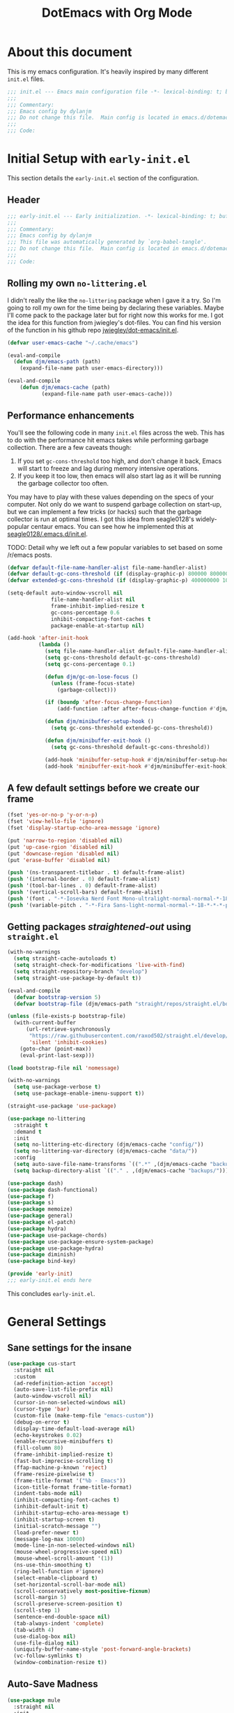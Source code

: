 #+title: DotEmacs with Org Mode
#+property: header-args :tangle "~/dotz/editors/emacs.d/init.el"

* About this document

This is my emacs configuration. It's heavily inspired by many different =init.el= files.

#+BEGIN_SRC emacs-lisp
;;; init.el --- Emacs main configuration file -*- lexical-binding: t; buffer-read-only: t; no-byte-compile: t; coding: utf-8-*-
;;;
;;; Commentary:
;;; Emacs config by dylanjm
;;; Do not change this file.  Main config is located in emacs.d/dotemacs.org
;;;
;;; Code:
#+END_SRC

* Initial Setup with =early-init.el=
:properties:
:header-args: :tangle "~/dotz/editors/emacs.d/early-init.el"
:end:

This section details the =early-init.el= section of the configuration.

** Header
#+BEGIN_SRC emacs-lisp
;;; early-init.el --- Early initialization. -*- lexical-binding: t; buffer-read-only: t; no-byte-compile: t-*-
;;;
;;; Commentary:
;;; Emacs config by dylanjm
;;; This file was automatically generated by `org-babel-tangle'.
;;; Do not change this file.  Main config is located in emacs.d/dotemacs.org
;;;
;;; Code:
#+END_SRC

** Rolling my own =no-littering.el=
I didn't really the like the =no-littering= package when I gave it a try. So I'm
going to roll my own for the time being by declaring these variables. Maybe I'll
come pack to the package later but for right now this works for me. I got the
idea for this function from jwiegley's dot-files. You can find his version of
the function in his github repo [[https://github.com/jwiegley/dot-emacs/blob/master/init.el][jwiegley/dot-emacs/init.el]].

#+BEGIN_SRC emacs-lisp
(defvar user-emacs-cache "~/.cache/emacs")

(eval-and-compile
  (defun djm/emacs-path (path)
    (expand-file-name path user-emacs-directory)))

(eval-and-compile
    (defun djm/emacs-cache (path)
           (expand-file-name path user-emacs-cache)))
#+END_SRC

** Performance enhancements
You'll see the following code in many =init.el= files across the web. This has
to do with the performance hit emacs takes while performing garbage collection.
There are a few caveats though:

1. If you set =gc-cons-threshold= too high, and don't change it back, Emacs will
   start to freeze and lag during memory intensive operations.
2. If you keep it too low, then emacs will also start lag as it will be running
   the garbage collector too often.

You may have to play with these values depending on the specs of your computer.
Not only do we want to suspend garbage collection on start-up, but we can
implement a few tricks (or hacks) such that the garbage collector is run at
optimal times. I got this idea from seagle0128's widely-popular centaur emacs.
You can see how he implemented this at [[https://github.com/seagle0128/.emacs.d/blob/master/init.el][seagle0128/.emacs.d/init.el]].

TODO: Detail why we left out a few popular variables to set based on some /r/emacs posts.

#+BEGIN_SRC emacs-lisp
  (defvar default-file-name-handler-alist file-name-handler-alist)
  (defvar default-gc-cons-threshold (if (display-graphic-p) 800000 800000))
  (defvar extended-gc-cons-threshold (if (display-graphic-p) 400000000 100000000))

  (setq-default auto-window-vscroll nil
                file-name-handler-alist nil
                frame-inhibit-implied-resize t
                gc-cons-percentage 0.6
                inhibit-compacting-font-caches t
                package-enable-at-startup nil)

  (add-hook 'after-init-hook
            (lambda ()
              (setq file-name-handler-alist default-file-name-handler-alist)
              (setq gc-cons-threshold default-gc-cons-threshold)
              (setq gc-cons-percentage 0.1)

              (defun djm/gc-on-lose-focus ()
                (unless (frame-focus-state)
                  (garbage-collect)))

              (if (boundp 'after-focus-change-function)
                  (add-function :after after-focus-change-function #'djm/gc-on-lose-focus))

              (defun djm/minibuffer-setup-hook ()
                (setq gc-cons-threshold extended-gc-cons-threshold))

              (defun djm/minibuffer-exit-hook ()
                (setq gc-cons-threshold default-gc-cons-threshold))

              (add-hook 'minibuffer-setup-hook #'djm/minibuffer-setup-hook)
              (add-hook 'minibuffer-exit-hook #'djm/minibuffer-exit-hook)))
#+END_SRC

** A few default settings before we create our frame

#+BEGIN_SRC emacs-lisp
(fset 'yes-or-no-p 'y-or-n-p)
(fset 'view-hello-file 'ignore)
(fset 'display-startup-echo-area-message 'ignore)

(put 'narrow-to-region 'disabled nil)
(put 'up-case-rgion 'disabled nil)
(put 'downcase-region 'disabled nil)
(put 'erase-buffer 'disabled nil)

(push '(ns-transparent-titlebar . t) default-frame-alist)
(push '(internal-border . 0) default-frame-alist)
(push '(tool-bar-lines . 0) default-frame-alist)
(push '(vertical-scroll-bars) default-frame-alist)
(push '(font . "-*-Iosevka Nerd Font Mono-ultralight-normal-normal-*-18-*-*-*-m-0-iso10646-1") default-frame-alist)
(push '(variable-pitch . "-*-Fira Sans-light-normal-normal-*-18-*-*-*-p-0-iso10646-1") default-frame-alist)
#+END_SRC

** Getting packages /straightened-out/ using =straight.el=

#+BEGIN_SRC emacs-lisp
  (with-no-warnings
    (setq straight-cache-autoloads t)
    (setq straight-check-for-modifications 'live-with-find)
    (setq straight-repository-branch "develop")
    (setq straight-use-package-by-default t))

  (eval-and-compile
    (defvar bootstrap-version 5)
    (defvar bootstrap-file (djm/emacs-path "straight/repos/straight.el/bootstrap.el")))

  (unless (file-exists-p bootstrap-file)
    (with-current-buffer
        (url-retrieve-synchronously
         "https://raw.githubusercontent.com/raxod502/straight.el/develop/install.el"
         'silent 'inhibit-cookies)
      (goto-char (point-max))
      (eval-print-last-sexp)))

  (load bootstrap-file nil 'nomessage)

  (with-no-warnings
    (setq use-package-verbose t)
    (setq use-package-enable-imenu-support t))

  (straight-use-package 'use-package)

  (use-package no-littering
    :straight t
    :demand t
    :init
    (setq no-littering-etc-directory (djm/emacs-cache "config/"))
    (setq no-littering-var-directory (djm/emacs-cache "data/"))
    :config
    (setq auto-save-file-name-transforms `((".*" ,(djm/emacs-cache "backups/") t)))
    (setq backup-directory-alist `(("." . ,(djm/emacs-cache "backups/")))))

  (use-package dash)
  (use-package dash-functional)
  (use-package f)
  (use-package s)
  (use-package memoize)
  (use-package general)
  (use-package el-patch)
  (use-package hydra)
  (use-package use-package-chords)
  (use-package use-package-ensure-system-package)
  (use-package use-package-hydra)
  (use-package diminish)
  (use-package bind-key)

  (provide 'early-init)
  ;;; early-init.el ends here
#+END_SRC

This concludes =early-init.el=.

* General Settings
** Sane settings for the insane
#+begin_src emacs-lisp
    (use-package cus-start
      :straight nil
      :custom
      (ad-redefinition-action 'accept)
      (auto-save-list-file-prefix nil)
      (auto-window-vscroll nil)
      (cursor-in-non-selected-windows nil)
      (cursor-type 'bar)
      (custom-file (make-temp-file "emacs-custom"))
      (debug-on-error t)
      (display-time-default-load-average nil)
      (echo-keystrokes 0.02)
      (enable-recursive-minibuffers t)
      (fill-column 80)
      (frame-inhibit-implied-resize t)
      (fast-but-imprecise-scrolling t)
      (ffap-machine-p-known 'reject)
      (frame-resize-pixelwise t)
      (frame-title-format '("%b - Emacs"))
      (icon-title-format frame-title-format)
      (indent-tabs-mode nil)
      (inhibit-compacting-font-caches t)
      (inhibit-default-init t)
      (inhibit-startup-echo-area-message t)
      (inhibit-startup-screen t)
      (initial-scratch-message "")
      (load-prefer-newer t)
      (message-log-max 10000)
      (mode-line-in-non-selected-windows nil)
      (mouse-wheel-progressive-speed nil)
      (mouse-wheel-scroll-amount '(1))
      (ns-use-thin-smoothing t)
      (ring-bell-function #'ignore)
      (select-enable-clipboard t)
      (set-horizontal-scroll-bar-mode nil)
      (scroll-conservatively most-positive-fixnum)
      (scroll-margin 5)
      (scroll-preserve-screen-position t)
      (scroll-step 1)
      (sentence-end-double-space nil)
      (tab-always-indent 'complete)
      (tab-width 4)
      (use-dialog-box nil)
      (use-file-dialog nil)
      (uniquify-buffer-name-style 'post-forward-angle-brackets)
      (vc-follow-symlinks t)
      (window-combination-resize t))
#+end_src

** Auto-Save Madness

#+begin_src emacs-lisp
  (use-package mule
    :straight nil
    :init
    (prefer-coding-system 'utf-8-unix)
    (set-language-environment "UTF-8"))

  (use-package files
    :straight nil
    :custom

    (backup-by-copying t)
    (confirm-kill-processes nil)
    (create-lockfiles nil)
    (delete-old-versions t)
    (insert-directory-program "gls")
    (kept-new-versions 6)
    (kept-old-versions 2)
    (require-final-newline t)
    (view-read-only t)
    (version-control t))

  (use-package autorevert
    :defer 2.0
    :straight nil
    :init (global-auto-revert-mode 1)
    :custom
    (auto-revert-verbose nil)
    (global-auto-revert-non-file-buffers t)
    (auto-revert-use-notify nil))

  (use-package recentf
    :defer 5.0
    :straight nil
    :custom
    (recentf-save-file (djm/emacs-cache "recentf"))
    (recentf-max-saved-items 200)
    (recentf-max-menu-items 20)
    (recentf-auto-cleanup 'never)
    :config
    (dolist (no-no '(no-littering-var-directory
                     no-littering-etc-directory
                     recentf-save-file))
      (add-to-list 'recentf-exclude no-no))
    (run-at-time nil (* 3 60) (lambda () (let ((save-silently t)) (recentf-save-list))))
    (recentf-mode 1))

  (use-package osx-trash
    :defer 5.0
    :init (setq delete-by-moving-to-trash t)
    :config (osx-trash-setup))

  (use-package vscode-icon)
#+end_src

** Window & Frame Settings

#+begin_src emacs-lisp
    (use-package hl-line
      :defer 1.0
      :straight nil
      :init (global-hl-line-mode 1))

    (use-package frame
      :defer 1.0
      :straight nil
      :custom
      (window-divider-default-places t)
      (window-divider-default-bottom-width 1)
      (window-divider-default-right-width 1)
      (global-unset-key (kbd "C-z"))
      :config
      (window-divider-mode 1)
      (blink-cursor-mode 0))

    (use-package delsel
      :bind (:map mode-specific-map
                  ("C-g" . minibuffer-keyboard-quit))
      :custom (delete-selection-mode 1))

    (use-package simple
      :straight nil
      :custom
      (column-number-mode nil)
      (eval-expression-print-length nil)
      (eval-expression-print-level nil)
      (line-number-mode nil)
      (line-move-visual nil)
      (set-mark-command-repeat-pop t)
      (track-eol t))

    (use-package fringe
      :straight nil
      :init (fringe-mode '(10 . 8))
      :custom
      (fringe-indicator-alist (delq (assq 'continuation fringe-indicator-alist)
                                    fringe-indicator-alist)))

    (use-package pixel-scroll
      :straight nil
      :init (pixel-scroll-mode 1))

    (use-package ns-win
      :straight nil
      :custom
      (mac-command-modifier 'meta)
      (mac-option-modifier 'meta)
      (mac-right-command-modifier 'left)
      (mac-right-option-modifier 'none)
      (mac-function-modifier 'hyper)
      (ns-pop-up-frames nil)
      (ns-use-native-fullscreen nil))

    (use-package windmove
      :bind (("C-c w l" . windmove-left)
             ("C-c w r" . windmove-right)
             ("C-c w p" . windmove-up)
             ("C-c w n" . windmove-down))
      :custom (windmove-default-keybindings 'shift)
      :config
      (advice-add 'help-window-display-message :override #'ignore))
#+end_src

** Picking up where we left off

#+begin_src emacs-lisp
      (use-package saveplace
        :defer 1.0
        :straight nil
        :custom (save-place-file (djm/emacs-cache "places"))
        :config (save-place-mode 1))

      (use-package savehist
        :defer 1.0
        :straight nil
        :custom
        (history-delete-duplicates t)
        (history-length 1000)
        (savehist-autosave-interval 300)
        (savehist-file (djm/emacs-cache "emacs-history"))
        (savehist-save-minibuffer-history 1)
        :config (savehist-mode 1))

      (use-package focus-autosave-mode
        :defer 1.0
        :config (focus-autosave-mode 1))
#+end_src

#+begin_src emacs-lisp
  (use-package prog-mode
    :straight nil
    :hook ((prog-mode . prettify-symbols-mode)
           (prog-mode . show-paren-mode)
           (prog-mode . display-line-numbers-mode)
           (prog-mode . display-fill-column-indicator-mode))
    :custom
    (prettify-symbols-unprettify-at-point 'right-edge))

  (use-package term
    :defer 1.0
    :straight nil
    :commands (ansi-term)
    :hook (term-mode . config-basic-settings--shell-hl-line-off)
    :preface
    (defun config-basic-settings--shell-hl-line-off ()
      (when (bound-and-true-p hl-line-mode)
        (hl-line-mode -1))))
#+end_src

** Dired
#+BEGIN_SRC emacs-lisp
  (use-package dired
    :defer 3
    :straight nil
    :functions (dired wdired-change-to-wdired-mode)
    :bind (:map dired-mode-map
                ("C-c C-w" . wdired-change-to-wdired-mode))
    :custom
    (dired-auto-revert-buffer t)
    (dired-dwim-target t)
    (dired-guess-shell-gnutar "tar")
    (dired-listing-switches "-alhF --group-directories-first -v")
    (dired-ls-F-marks-symlinks t)
    (dired-recursive-deletes 'always)
    (dired-recursive-copies 'always)
    (dired-use-ls-dired nil))

  (use-package dired-aux
    :straight nil
    :after (dired))

  (use-package dired-x
    :straight nil
    :after (dired))

  (use-package diredfl
    :after (dired)
    :config (diredfl-global-mode 1))

  (use-package dired-ranger
    :bind (:map dired-mode-map
                ("C-c C-c" . dired-ranger-copy)
                ("C-c C-m" . dired-ranger-move)
                ("C-c C-p" . dired-ranger-move)
                ("C-c C-b" . dired-ranger-bookmark)
                ("C-c b v" . dired-ranger-bookmark-visit)))

  (use-package dired-git-info
    :bind (:map dired-mode-map
                (":" . dired-git-info-mode)))

  (use-package dired-rsync
    :bind (:map dired-mode-map
                ("C-c C-r" . dired-rsync)))

  (use-package dired-subtree
    :bind (:map dired-mode-map
                ("TAB" . dired-subtree-insert)
                (";" . dired-subtree-remove)))

  (use-package fd-dired
    :after (dired))

  (use-package dired-sidebar
    :bind ("M-\\" . dired-sidebar-toggle-sidebar)
    :custom (dired-sidebar-theme 'vscode))

  (use-package async
    :defer 1.5
    :preface
    (autoload 'aysnc-bytecomp-package-mode "async-bytecomp")
    (autoload 'dired-async-mode "dired-async.el" nil t)
    :config
    (async-bytecomp-package-mode 1)
    (dired-async-mode 1))
#+end_src

** IBuffer

#+begin_src emacs-lisp
  (use-package ibuffer
    :bind (([remap list-buffers] . ibuffer))
    :custom
    (ibuffer-expert t)
    (ibuffer-show-empty-filter-groups nil)
    (ibuffer-formats '((mark modified " " (mode 1 1) " " (name 25 25 :left :elide) " " filename-and-process)))
    (ibuffer-never-show-predicates (list (rx (or "*Messages*"
                                                 "*magit-"
                                                 "*git-auto-push*"
                                                 "*Backtrace*"
                                                 "*new*"
                                                 "*Org*"
                                                 "*Flycheck error messages*"
                                                 "*Help*")))))

  (use-package ibuf-ext
    :straight nil
    :hook (ibuffer-mode . ibuffer-auto-mode)
    :custom (ibuffer-show-empty-filter-groups nil))

  (use-package ibuffer-projectile
    :commands (ibuffer-projectile-set-filter-groups)
    :functions (ibuffer-do-sort-by-alphabetic)
    :preface
    (defun config-ibuffer--setup-buffer ()
      (ibuffer-projectile-set-filter-groups)
      (add-to-list 'ibuffer-filter-groups '("Dired" (mode . dired-mode)))
      (add-to-list 'ibuffer-filter-groups '("Ensime" (predicate . (s-matches? "Ensime" (buffer-name)))))
      (add-to-list 'ibuffer-filter-groups '("System" (predicate . (-contains? '("*Messages*" "*scratch*") (buffer-name)))))
      (add-to-list 'ibuffer-filter-groups '("Shells" (mode . eshell-mode)))
      (unless (eq ibuffer-sorting-mode 'alphabetic)
        (ibuffer-do-sort-by-alphabetic))
      (when (bound-and-true-p page-break-lines-mode)
        (page-break-lines--update-display-tables)))
    :init
    (add-hook 'ibuffer-hook #'config-ibuffer--setup-buffer)
    :custom
    (ibuffer-projectile-prefix ""))
#+end_src

** Utilities

#+begin_src emacs-lisp
  (use-package tramp
    :defer 1.0
    :custom
    (tramp-default-method "ssh")
    (tramp-backup-directory-alist backup-directory-alist)
    (tramp-default-proxies-alist nil)
    :config
    (put 'temporary-file-directory 'standard-value `(,temporary-file-directory)))

  (use-package ws-butler
    :defer 1.0
    :commands (ws-butler-global-mode)
    :hook ((prog-mode . (lambda () (require 'ws-butler)))
           (text-mode . (lambda () (require 'ws-butler))))
    :config (ws-butler-global-mode 1))

  (use-package zop-to-char
    :bind (("M-z" . zop-to-char)
           ("M-Z" . zop-up-to-char)))

  (use-package eldoc
    :defer 1.0
    :custom (eldoc-idle-delay 2))

  (use-package which-key
    :defer 1.0
    :custom (which-key-idle-delay 0.5)
    :config (which-key-mode))

  (use-package man)

  (use-package help
    :defer 1.0
    :straight nil
    :custom (help-window-select t))

  (use-package helpful
    :custom
    (counsel-describe-function-function #'helpful-callable)
    (counsel-describe-variable-function #'helpful-variable)
    :bind
    ([remap describe-function] . helpful-callable)
    ([remap describe-command] . helpful-command)
    ([remap describe-variable] . helpful-variable)
    ([remap describe-key] . helpful-key))

#+end_src

** Web

#+begin_src emacs-lisp
  (use-package eww
    :straight nil)

  (use-package browse-url
    :straight nil
    :custom (browse-urls-browser-function "firefox"))
#+end_src

** MacOS Specific

#+begin_src emacs-lisp
  (use-package exec-path-from-shell
    :defer 2.0
    :custom
    (exec-path-from-shell-check-startup-files nil)
    (exec-path-from-shell-variables '("PATH" "MANPATH"))
    (exec-path-from-shell-arguments '("-l"))
    :config
    (exec-path-from-shell-initialize))
#+end_src

* Theme
** Doom-Themes
#+begin_src emacs-lisp
  (use-package doom-themes
    :demand t
    :custom
    (doom-gruvbox-brighter-comments t)
    (doom-themes-enable-italic t)
    (doom-themes-enable-bold t)
    :config
    (load-theme 'doom-gruvbox t)
    ;(doom-themes-org-config)

    ;; Emacs 27 added new `:extend' keyword which breaks most themes
    (dolist (face '(region hl-line secondary-selection))
      (set-face-attribute face nil :extend t))
    (with-eval-after-load 'org
      (dolist (face '(org-block
                      org-block-begin-line
                      org-block-end-line
                      org-level-1
                      org-quote))
        (set-face-attribute face nil :extend t)))
    (with-eval-after-load 'magit
        (dolist (face '(magit-diff-hunk-heading
                        magit-diff-hunk-heading-highlight
                        magit-diff-hunk-heading-selection
                        magit-diff-hunk-region
                        magit-diff-lines-heading
                        magit-diff-lines-boundary
                        magit-diff-conflict-heading
                        magit-diff-added
                        magit-diff-removed
                        magit-diff-our
                        magit-diff-base
                        magit-diff-their
                        magit-diff-context
                        magit-diff-added-highlight
                        magit-diff-removed-highlight
                        magit-diff-our-highlight
                        magit-diff-base-highlight
                        magit-diff-their-highlight
                        magit-diff-context-highlight
                        magit-diff-whitespace-warning
                        magit-diffstat-added
                        magit-diffstat-removed
                        magit-section-heading
                        magit-section-heading-selection
                        magit-section-highlight
                        magit-section-secondary-heading
                        magit-diff-file-heading
                        magit-diff-file-heading-highlight
                        magit-diff-file-heading-selection))
          (set-face-attribute face nil :extend t)))
    (set-face-attribute 'font-lock-comment-face nil :family "Iosevka Slab"
                        :height 180 :weight 'bold :slant 'italic))

#+end_src

** Minions

#+begin_src emacs-lisp
  (use-package minions
    :defer 3.0
    :custom
    (minions-mode-line-lighter "...")
    (minions-mode-line-delimiters '("" . ""))
    :config (minions-mode 1))
#+end_src

** Tab Line (built-in)

#+begin_src emacs-lisp
  (use-package tab-line
    :disabled t
    :straight nil
    :custom
    (tab-line-new-tab-choice nil)
    (tab-line-separator nil)
    (tab-line-close-button-show nil)
    :init (global-tab-line-mode))

  (use-package page-break-lines
    :defer 1.0
    :commands (global-page-break-lines-mode)
    :config
    (progn
      (setq page-break-lines-modes
            '(prog-mode
              ibuffer-mode
              text-mode
              compilation-mode
              help-mode
              org-agenda-mode))
      (global-page-break-lines-mode)))
#+end_src

* Features
** Org-Mode
#+begin_src emacs-lisp
  (use-package dashboard
    :init (dashboard-setup-startup-hook)
    :custom
    (dashboard-items '((recents . 5)
                       (projects . 5)
                       (bookmarks . 5)
                       (agenda . 5)))
    :config
    (set-face-bold 'dashboard-heading-face t))

  (use-package org
    :defer 1.0
    :general
    ("C-c a" #'org-agenda
     "C-c s" #'org-search-view
     "C-c t" #'org-todo-list
     "C-c /" #'org-tags-view)
    (:states '(emacs normal) :keymaps 'org-mode-map
             "<backtab>" #'org-global-cycle
             "<tab>" #'org-cycle
             "C-c c" #'org-columns
             "M-n" #'org-metadown
             "M-p" #'org-metaup
             "RET" #'org-return)
    (:states '(normal motion insert emacs) :keymaps 'org-mode-map
             "C-c C-." #'org-time-stamp-inactive
             "C-c ." #'org-time-stamp))

  (use-package org-src
    :defer 1.0
    :straight nil
    :preface
    (progn
      (defun config-org--supress-final-newline ()
        (setq-local require-final-newline nil))

      (defun config-org--org-src-delete-trailing-space (&rest _)
        (delete-trailing-whitespace)))
    :config
    (progn
      (add-hook 'org-src-mode-hook #'config-org--supress-final-newline)
      (advice-add 'org-edit-src-exit :before #'config-org--org-src-delete-trailing-space)))
#+end_src

#+begin_src emacs-lisp
  (use-package ace-window
    :defer 10.0
    :bind (("C-x o" . ace-window)))

  (use-package aggressive-indent
    :defer 10.0
    :commands (aggressive-indent-mode))

  (use-package hungry-delete
    :defer 10.0
    :commands (hungry-delete-mode))

  (use-package key-chord
    :custom (key-chord-two-keys-delay 0.05)
    :init (key-chord-mode 1))

  (use-package prescient
    :defer 1.0
    :custom (prescient-save-file (djm/emacs-cache "prescient-save.el"))
    :config (prescient-persist-mode))

  (use-package dimmer
    :disabled t
    :custom
    (dimmer-fraction 0.33)
    (dimmer-exclusion-regexp-list '(".*Minibuf.*"
                                    ".*which-key.*"
                                    ".*Messages.*"
                                    ".*Async.*"
                                    ".*Warnings.*"
                                    ".*LV.*"
                                    ".*Ilist.*"
                                    ".*posframe.*"
                                    ".*transient.*"))
    :config (dimmer-mode))
#+end_src

#+begin_src emacs-lisp
  (use-package smartparens
    :defer 10
    :functions (sp-backward-delete-char))
#+end_src

#+begin_src emacs-lisp
  (use-package rainbow-delimiters
    :defer 1.0
    :hook (prog-mode . rainbow-delimiters-mode)
    :custom (rainbow-delimters-max-face-count 5))
#+end_src

#+begin_src emacs-lisp
  (use-package undo-tree
    :defer 1.0
    :init (global-undo-tree-mode 1))
#+end_src

#+begin_src emacs-lisp
  (use-package posframe
    :defer 1.0
    :custom
    (posframe-arghandler #'hemacs-posframe-arghandler)
    :config
    (defun hemacs-posframe-arghandler (posframe-buffer arg-name value)
      (let ((info '(:internal-border-width 15 :min-width 80)))
        (or (plist-get info arg-name) value))))

  (use-package which-key-posframe
    :defer 5.0
    :config (which-key-posframe-mode)
    :custom (which-key-posframe-poshandler
             'posframe-poshandler-point-bottom-left-corner))
#+end_src

#+begin_src emacs-lisp
  (use-package yasnippet
    :defer 5.0
    :commands (yas-reload-all)
    :hook ((term-mode . (lambda () (yas-minor-mode -1)))
           (company-mode . yas-minor-mode))
    :config
    (yas-reload-all)
    (yas-global-mode 1))

  (use-package yasnippet-snippets
    :after (yasnippet))

  (use-package ivy-yasnippet
    :after (yasnippet)
    :custom (ivy-yasnippet-new-snippet yas-new-snippet-default))
#+end_src

** Autocomplete

*** Hippie-Exp

#+begin_src emacs-lisp
  (use-package hippie-exp
    :defer 1.0
    :bind (([remap dabbrev-expand] . hippie-expand))
    :custom
    (hippie-expand-try-functions-list '(try-expand-dabbrev
                                        try-expand-dabbrev-all-buffers
                                        try-expand-dabbrev-from-kill
                                        try-complete-file-name-partially
                                        try-complete-file-name
                                        try-expand-all-abbrevs
                                        try-expand-list
                                        try-complete-lisp-symbol-partially
                                        try-complete-lisp-symbol)))
#+end_src

*** Company

#+begin_src emacs-lisp
  (use-package company
    :defer 2.0
    :bind (:map company-active-map
                ("RET" . nil)
                ([return] . nil)
                ("TAB" . company-complete-selection)
                ([tab] . company-complete-selection)
                ("C-f" . company-complete-common)
                ("C-n" . company-select-next)
                ("C-p" . company-select-previous))
    :custom
    (company-require-match 'never)
    (company-async-timeout 5)
    (company-idle-delay 0)
    (company-minimum-prefix-length 2)
    (company-tooltip-align-annotations t)
    (company-transformers '(company-sort-by-statistics
                            company-sort-by-occurrence))
    (company-frontends '(company-preview-common-frontend
                         company-pseudo-tooltip-frontend
                         company-echo-metadata-frontend))
    (company-backends '(company-capf
                        company-files
                        company-xcode
                        company-keywords))
    :config
    (global-company-mode 1))

  (use-package company-statistics
    :after (company)
    :init
    (company-statistics-mode 1)
    :custom
    (company-statistics-file (djm/emacs-cache "company-statistics-cache.el")))

  (use-package company-math
    :after (company)
    :init
    (add-to-list 'company-backends 'company-math-symbols-unicode)
    (add-to-list 'company-backends 'company-math-symbols-latex))

  (use-package company-flx
    :after (company)
    :init (company-flx-mode 1))

  (use-package company-prescient
    :after (company prescient)
    :init (company-prescient-mode 1))

  (use-package company-lsp
    :after (company lsp-mode)
    :init
    (setq company-lsp-cache-canidates 'auto))

  (use-package company-anaconda
    :after (company anaconda-mode)
    :init
    (add-to-list 'company-backends 'company-anaconda))
#+end_src

** Ivy/Counsel/Swiper

#+begin_src emacs-lisp
  (use-package counsel
    :hook ((after-init . ivy-mode)
           (ivy-mode . counsel-mode))

    :bind (("C-x b" . ivy-switch-buffer)
           ("C-x B" . ivy-switch-buffer-other-window)
           ("C-c C-r" . ivy-resume)
           ("C-c v p" . ivy-push-view)
           ("C-c v o" . ivy-pop-view)
           ("C-c v ." . ivy-switch-view)
           :map ivy-minibuffer-map
           ("<tab>" . ivy-alt-done)
           ("C-w" . ivy-yank-word)
           ("C-r" . ivy-previous-line)
           (:map ivy-switch-buffer-map
                 ("C-x k" . ivy-switch-buffer-kill))

           (:map counsel-mode-map
                 ([remap dired] . counsel-dired)
                 ("M-x" . counsel-M-x)
                 ("C-x C-f" . counsel-find-file)
                 ("C-x C-d" . counsel-dired-jump)
                 ("C-x C-l" . counsel-find-library)
                 ("C-x C-r" . counsel-recentf)
                 ("C-x C-v" . counsel-set-variable)
                 ("C-x C-u" . counsel-unicode-char)
                 ("C-x j" . counsel-mark-ring)
                 ("C-c g" . counsel-grep)
                 ("C-c h" . counsel-command-history)
                 ("C-c j" . counsel-git)
                 ("C-c j" . counsel-git-grep)
                 ("C-c r" . counsel-rg)
                 ("C-c z" . counsel-fzf)
                 ("C-c c w" . counsel-colors-web)
                 ("C-h F" . counsel-describe-face)
                 ("C-h f" . counsel-describe-function)
                 ("C-h v" . counsel-describe-variable))

           ("C-s" . swiper)
           ("C-c c s" . swiper-isearch)
           ("C-c c r" . swiper-isearch-backward)
           ("C-S-s" . swiper-all)
           :map swiper-map
           ("M-%" . swiper-query-replace)
           ("M-s" . swiper-isearch-toggle)
           :map isearch-mode-map
           ("M-s" . swiper-isearch-toggle))

    :custom
    (ivy-dynamic-exhibit-delay-ms 250)
    (ivy-use-selectable-prompt t)
    (ivy-format-function #'ivy-format-function-arrow)
    (ivy-height 10)
    (ivy-initial-inputs-alist nil)
    (ivy-case-fold-search-default t)
    (ivy-use-virtual-buffers t)
    (ivy-virtual-abbreviate 'abbreviate)
    (ivy-count-format "")
    (ivy-flx-limit 2000)

    :config
    (when (executable-find "rg")
      (setq counsel-grep-base-command
            "rg -S --no-heading --line-number --color never '%s' %s"))

    (with-eval-after-load 'ivy
      (push (cons #'swiper (cdr (assq t ivy-re-builders-alist)))
            ivy-re-builders-alist)
      (push (cons #'swiper-isearch (cdr (assq t ivy-re-builders-alist)))
            ivy-re-builders-alist)
      (push (cons #'counsel-M-x #'ivy--regex-fuzzy) ivy-re-builders-alist)
      (push (cons t #'ivy--regex-fuzzy) ivy-re-builders-alist)))

  (use-package ivy-hydra)
  (use-package ivy-prescient
    :custom (ivy-prescient-retain-classic-highlighting t)
    :init (ivy-prescient-mode 1))

  (use-package ivy-posframe
    :init (ivy-posframe-mode 1)
    :functions (ivy-posframe-display-at-window-bottom-left
                ivy-posframe-display-at-frame-center)
    :custom
    (ivy-posframe-border-width 20)
    (ivy-posframe-style 'frame-center)
    (ivy-posframe-hide-minibuffer t)
    (ivy-posframe-parameters '((alpha 100 100)))

    :config
    (push (cons #'swiper nil)
          ivy-posframe-display-functions-alist)
    (push (cons t #'ivy-posframe-display-at-frame-center)
          ivy-posframe-display-functions-alist))

  (use-package counsel-projectile
    :after (counsel projectile)
    :custom
    (counsel-projectile-switch-project-action #'dired)
    :config (counsel-projectile-mode 1))

  (use-package auto-insert
    :straight nil
    :bind (("C-c ci a" . auto-insert)))

  (use-package amx
    :init (amx-mode 1)
    :custom (amx-save-file (djm/emacs-cache "amx-items")))

  (use-package flx)

  (use-package avy
    :bind (:map dired-mode-map
                ("." . avy-goto-word-or-subword-1))
    :custom (avy-style 'de-bruijn)
    :chords
    ("jj" . avy-goto-char-timer)
    ("jk" . avy-goto-word-or-subword-1)
    ("jl" . avy-goto-line)
    :config (avy-setup-default))

  (use-package ispell
    :defer 5.0
    :straight nil
    :ensure-system-package (hunspell . "trizen -S hunspell")
    :custom
    (ispell-dictionary "en_US")
    (ispell-program-name (executable-find "hunspell"))
    (ispell-really-hunspell t)
    (ispell-silently-savep t))
#+end_src

** Version Control
#+begin_src emacs-lisp
  (use-package magit
    :bind (("C-x g" . magit-status)
           ("C-x M-g" . magit-dispatch)
           ("C-c M-g" . magit-file-popup))
    :config
    (use-package git-commit
      :custom (git-commit-summary-max-length 50))

    (use-package git-gutter
      :commands (global-git-gutter-mode)
      :init (global-git-gutter-mode 1)))


  (use-package projectile
    :custom
    (projectile-cache-file (djm/emacs-cache "projectile.cache"))
    (projectile-completion-system 'ivy)
    (projectile-enable-caching t)
    (projectile-known-projects-file (djm/emacs-cache "projectile-bookmarks.eld"))
    :config
    (define-key projectile-mode-map (kbd "C-c p") 'projectile-command-map)
    (projectile-mode 1))

  (use-package vterm :defer 10)
  (use-package eterm-256color
    :hook (term-mode . eterm-256color-mode))

  (use-package shell-pop
    :bind ("C-x t" . shell-pop)
    :custom
    (shell-pop-shell-type (quote ("ansi-term" "*ansi-term*" (lambda () (ansi-term shell-pop-term-shell)))))
    (shell-pop-term-shell (getenv "SHELL"))
    :config
    (shell-pop--set-shell-type 'shell-pop-shell-type shell-pop-shell-type))
#+end_src

* Language Support
** Flycheck

#+begin_src emacs-lisp
  (use-package flycheck
    :hook ((after-init . global-flycheck-mode)
           (prog-mode . flycheck-mode-on-safe))
    :commands (flycheck-list-errors
               flycheck-error-list-next-error
               flycheck-error-list-previous-error
               flycheck-error-list-goto-error)
    :custom
    (flycheck-emacs-lisp-load-path 'inherit)
    (flycheck-indication-mode 'right-fringe)
    (when (fboundp 'define-fringe-bitmap)
      (define-fringe-bitmap 'flycheck-fringe-bitmap-double-arrow
        [16 48 112 240 112 48 16] nil nil 'center)))

  (use-package flycheck-posframe
    :after (flycheck)
    :hook (flycheck-mode . flycheck-posframe-mode)
    :config (add-to-list 'flycheck-posframe-inhibit-functions
                         #'(lambda () (bound-and-true-p company-backend))))

  (use-package flycheck-pos-tip
    :after (flycheck)
    :defines flycheck-pos-tip-timeout
    :hook (global-flycheck-mode . flycheck-pos-tip-mode)
    :config (setq flycheck-pos-tip-timeout 30))

  (use-package flycheck-popup-tip
    :after (flycheck)
    :hook (flycheck-mode . flycheck-popup-tip-mode))

  (use-package sh-script
    :ensure-system-package shfmt
    :mode ((rx (and (? ".") (or "bash" "zsh"))) . sh-mode)
    :custom
    (sh-indentation 2)
    (sh-basic-offset 2))

  (use-package ess
    :init
    (progn
      (add-to-list 'safe-local-variable-values '(outline-minor-mode))
      (add-to-list 'safe-local-variable-values '(whitespace-style
                                                 face tabs spaces
                                                 trailing lines space-before-tab::space
                                                 newline indentation::space empty
                                                 space-after-tab::space space-mark
                                                 tab-mark newline-mark))))
#+end_src

** Language Server Setup
#+begin_src emacs-lisp
    (use-package lsp-mode
      :defer 3.0
      :hook ((python-mode sh-mode c-mode-common c++-mode) . lsp-deferred)
      :custom
      (flymake-fringe-indicator-position 'right-fringe)
      (lsp-auto-guess-root t)
      (lsp-edoc-render-all nil)
      (lsp-prefer-fly-make nil)
      (lsp-session-file (djm/emacs-cache "lsp-session-v1"))
      (lsp-restart 'ignore)
      (lsp-enable-on-type-formatting nil)
      :config
      (require 'lsp-clients)
      (define-key lsp-mode-map (kbd "C-c SPC") #'lsp-execute-code-action))

    (use-package dap-mode
      :defer 3.0
      :hook ((lsp-mode . dap-mode)
             (lsp-mode . dap-ui-mode))
      :preface
      (defvar config-lsp--dap-cache-dir (djm/emacs-cache "dap"))
      :init
      (progn
        (f-mkdir config-lsp--dap-cache-dir)
        (setq dap-utils-extension-path (expand-file-name "extensions" config-lsp--dap-cache-dir)))
      :config
      (setq dap-breakpoints-file (expand-file-name "breakpoints" config-lsp--dap-cache-dir)))

    (use-package lsp-ui
      :defer 3.0
      :preface
      (progn
        (defun config-lsp-toggle-ui-overlays (&optional should-enable)
          (interactive (list (not (bound-and-true-p lsp-ui-mode))))
          (cond
           (should-enable
            (lsp-ui-mode +1)
            (eldoc-mode -1))
           (t
            (lsp-ui-mode -1)
            (eldoc-mode +1))))

        (defun config-lsp-configure-ui ()
          (config-lsp-toggle-ui-overlays t)
          (lsp-ui-flycheck-enable t)))
      :config
      (use-package lsp-ui-flycheck
        :straight nil)
      (with-eval-after-load 'lsp-mode
      (define-key lsp-mode-map (kbd "C-C u") #'config-lsp-toggle-ui-overlays))
      (progn
        (add-hook 'lsp-after-open-hook #'config-lsp-configure-ui)
        (setq lsp-ui-sideline-enable t
              lsp-ui-sideline-show-code-actions nil
              lsp-ui-sideline-show-flycheck nil
              lsp-ui-doc-enable nil)
        (define-key lsp-ui-mode-map (kbd "C-c C-c") #'lsp-goto-type-definition)
        (define-key lsp-ui-mode-map (kbd "C-c i") #'lsp-goto-implementation)
        (define-key lsp-ui-mode-map [remap xref-find-definitions] #'lsp-ui-peek-find-definitions)
        (define-key lsp-ui-mode-map [remap xref-find-references] #'lsp-ui-peek-find-references)))
#+end_src

** Python

#+begin_src emacs-lisp
  (use-package python
    :hook (python-mode . config-python--init-python-mode)
    :preface
    (progn
      (autoload 'python-indent-dedent-line "python")
      (autoload 'python-shell-get-process "python")

      (defun config-python--init-python-mode ()
        (setq-local comment-inline-offset 2)
        (setq-local tab-width 4)
        (prettify-symbols-mode -1)
        (when (executable-find "ipython")
          (setq-local python-shell-interpreter "ipython")
          (setq-local python-shell-interpreter-args "--simple-promt -i")))

      (defun config-python-backspace ()
        (interactive)
        (if (equal (char-before) ?\s)
            (unless (python-indent-dedent-line)
              (backward-delete-char-untabify 1))
          (sp-backward-delete-char)))

      (defvar config-python-prev-source-buffer)

      (defun config-python-repl-switch-to-source ()
        (interactive)
        (-when-let (buf config-python-prev-source-buffer)
          (when (buffer-live-p buf)
            (pop-to-buffer buf))))

      (defun config-python-repl ()
        (interactive)
        (when (derived-mode-p 'python-mode)
          (setq config-python-prev-source-buffer (current-buffer)))
        (let ((shell-process
               (or (python-shell-get-process)
                   (with-demoted-errors "Error: %S"
                     (call-interactively #'run-python)
                     (python-shell-get-process)))))
          (unless shell-process
            (error "Failed to start python shell properly"))
          (pop-to-buffer (process-buffer shell-process))))
      :config
      (progn
        (setq python-indent-guess-indent-offset nil)
        (setq python-indent-offset 4)
        (setq python-fill-docstring-style 'django))))

  ;; (push "jupyter" python-shell-completion-native-disabled-interpreters)

  ;; (define-key python-mode-map [remap python-indent-dedent-line-backspace] #'config-python-backspace)
  ;; (define-key python-mode-map [remap python-shell-switch-to-shell] #'config-python-repl)
  ;; (define-key inferior-python-mode-map (kbd "C-c C-z") #'config-python-repl-switch-to-source)

  ;; (add-to-list 'display-buffer-alist
  ;;              `(,(rx bos "*Python*" eos)
  ;;                (display-buffer-reuse-window
  ;;                 display-buffer-at-bottom)
  ;;                (reusable-frames . visible)
  ;;                (slot . 0)
  ;;                (window-height . 0.2))))))

  (use-package anaconda-mode
    :hook ((python-mode . anaconda-mode)
           (python-mode . anaconda-eldoc-mode)))

  (use-package py-yapf
    :hook (python-mode . python-auto-format-mode)
    :preface
    (progn
      (defvar python-auto-format-buffer t)

      (defun python-auto-format-maybe ()
        (when python-auto-format-buffer
          (py-yapf-buffer)))

      (define-minor-mode python-auto-format-mode
        nil nil nil nil
        (if python-auto-format-mode
            (add-hook 'before-save-hook 'python-auto-format-maybe nil t)
          (remove-hook 'before-save-hook 'python-auto-format-maybe t)))))
#+end_src

** C++
#+begin_src emacs-lisp
  (use-package ccls
    :custom
    (ccls-executable "/usr/local/bin/ccls"))
#+end_src
* Finale
#+begin_src emacs-lisp
(provide 'init)
;;; init.el ends here
#+end_src
